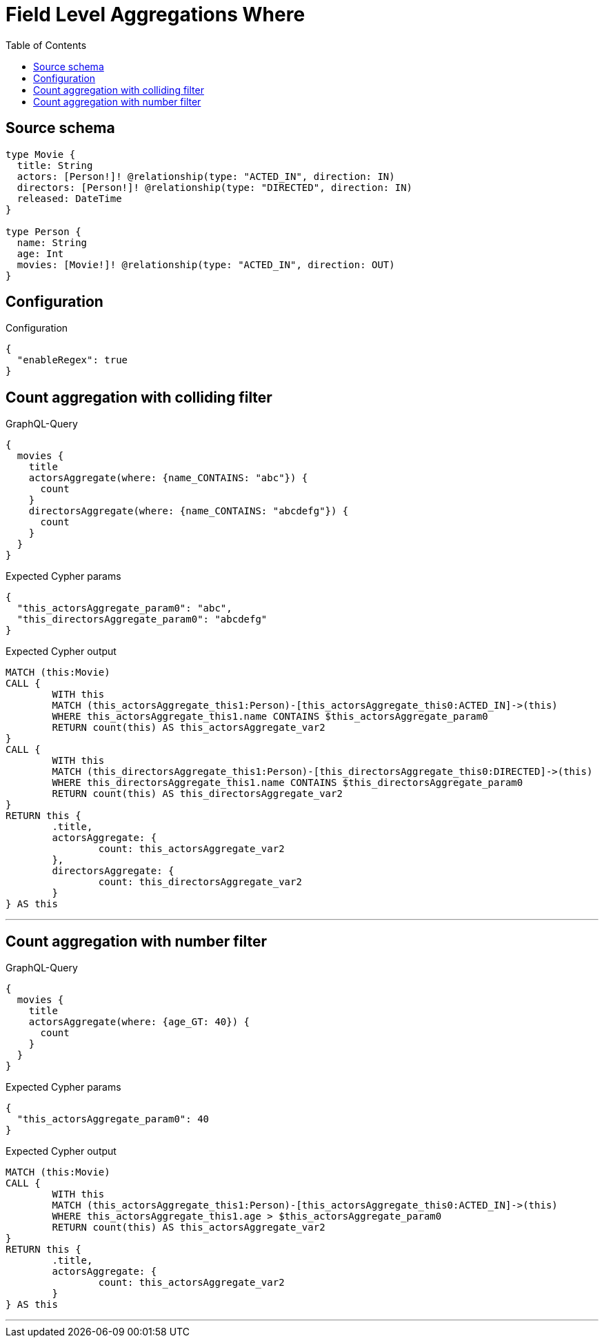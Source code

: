 :toc:

= Field Level Aggregations Where

== Source schema

[source,graphql,schema=true]
----
type Movie {
  title: String
  actors: [Person!]! @relationship(type: "ACTED_IN", direction: IN)
  directors: [Person!]! @relationship(type: "DIRECTED", direction: IN)
  released: DateTime
}

type Person {
  name: String
  age: Int
  movies: [Movie!]! @relationship(type: "ACTED_IN", direction: OUT)
}
----

== Configuration

.Configuration
[source,json,schema-config=true]
----
{
  "enableRegex": true
}
----
== Count aggregation with colliding filter

.GraphQL-Query
[source,graphql]
----
{
  movies {
    title
    actorsAggregate(where: {name_CONTAINS: "abc"}) {
      count
    }
    directorsAggregate(where: {name_CONTAINS: "abcdefg"}) {
      count
    }
  }
}
----

.Expected Cypher params
[source,json]
----
{
  "this_actorsAggregate_param0": "abc",
  "this_directorsAggregate_param0": "abcdefg"
}
----

.Expected Cypher output
[source,cypher]
----
MATCH (this:Movie)
CALL {
	WITH this
	MATCH (this_actorsAggregate_this1:Person)-[this_actorsAggregate_this0:ACTED_IN]->(this)
	WHERE this_actorsAggregate_this1.name CONTAINS $this_actorsAggregate_param0
	RETURN count(this) AS this_actorsAggregate_var2
}
CALL {
	WITH this
	MATCH (this_directorsAggregate_this1:Person)-[this_directorsAggregate_this0:DIRECTED]->(this)
	WHERE this_directorsAggregate_this1.name CONTAINS $this_directorsAggregate_param0
	RETURN count(this) AS this_directorsAggregate_var2
}
RETURN this {
	.title,
	actorsAggregate: {
		count: this_actorsAggregate_var2
	},
	directorsAggregate: {
		count: this_directorsAggregate_var2
	}
} AS this
----

'''

== Count aggregation with number filter

.GraphQL-Query
[source,graphql]
----
{
  movies {
    title
    actorsAggregate(where: {age_GT: 40}) {
      count
    }
  }
}
----

.Expected Cypher params
[source,json]
----
{
  "this_actorsAggregate_param0": 40
}
----

.Expected Cypher output
[source,cypher]
----
MATCH (this:Movie)
CALL {
	WITH this
	MATCH (this_actorsAggregate_this1:Person)-[this_actorsAggregate_this0:ACTED_IN]->(this)
	WHERE this_actorsAggregate_this1.age > $this_actorsAggregate_param0
	RETURN count(this) AS this_actorsAggregate_var2
}
RETURN this {
	.title,
	actorsAggregate: {
		count: this_actorsAggregate_var2
	}
} AS this
----

'''

